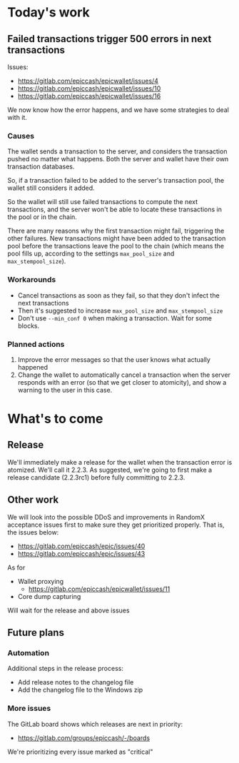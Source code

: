 * Today's work

** Failed transactions trigger 500 errors in next transactions

   Issues:
   - https://gitlab.com/epiccash/epicwallet/issues/4
   - https://gitlab.com/epiccash/epicwallet/issues/10
   - https://gitlab.com/epiccash/epicwallet/issues/16

   We now know how the error happens, and we have some strategies to
   deal with it.

*** Causes

   The wallet sends a transaction to the server, and considers the
   transaction pushed no matter what happens. Both the server and
   wallet have their own transaction databases.

   So, if a transaction failed to be added to the server's transaction
   pool, the wallet still considers it added.

   So the wallet will still use failed transactions to compute the
   next transactions, and the server won't be able to locate these
   transactions in the pool or in the chain.

   There are many reasons why the first transaction might fail,
   triggering the other failures. New transactions might have been
   added to the transaction pool before the transactions leave the
   pool to the chain (which means the pool fills up, according to the
   settings ~max_pool_size~ and ~max_stempool_size~).

*** Workarounds

   - Cancel transactions as soon as they fail, so that they don't
     infect the next transactions
   - Then it's suggested to increase ~max_pool_size~ and
     ~max_stempool_size~
   - Don't use ~--min_conf 0~ when making a transaction. Wait for some
     blocks.

*** Planned actions

   1. Improve the error messages so that the user knows what actually
      happened
   2. Change the wallet to automatically cancel a transaction when the
      server responds with an error (so that we get closer to
      atomicity), and show a warning to the user in this case.


* What's to come

** Release

   We'll immediately make a release for the wallet when the
   transaction error is atomized. We'll call it 2.2.3. As suggested,
   we're going to first make a release candidate (2.2.3rc1) before
   fully committing to 2.2.3.

** Other work

   We will look into the possible DDoS and improvements in RandomX
   acceptance issues first to make sure they get prioritized properly.
   That is, the issues below:

   - https://gitlab.com/epiccash/epic/issues/40
   - https://gitlab.com/epiccash/epic/issues/43

   As for

   - Wallet proxying
     - https://gitlab.com/epiccash/epicwallet/issues/11
   - Core dump capturing

   Will wait for the release and above issues

** Future plans

*** Automation

    Additional steps in the release process:

    - Add release notes to the changelog file
    - Add the changelog file to the Windows zip

*** More issues

   The GitLab board shows which releases are next in priority:

   - https://gitlab.com/groups/epiccash/-/boards

   We're prioritizing every issue marked as "critical"
